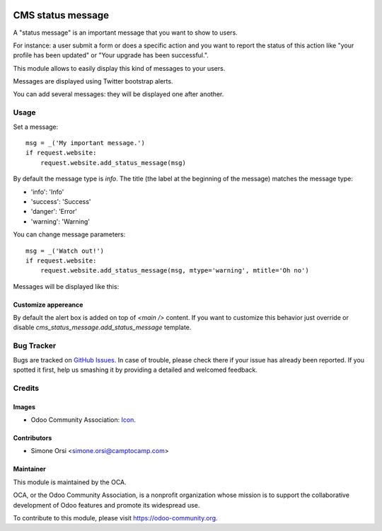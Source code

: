 .. image:: https://img.shields.io/badge/licence-AGPL--3-blue.svg
   :target: http://www.gnu.org/licenses/agpl-3.0-standalone.html
   :alt: License: AGPL-3

==================
CMS status message
==================

A "status message" is an important message that you want to show to users.

For instance: a user submit a form or does a specific action
and you want to report the status of this action
like "your profile has been updated" or "Your upgrade has been successful.".

This module allows to easily display this kind of messages to your users.

Messages are displayed using Twitter bootstrap alerts.

You can add several messages: they will be displayed one after another.

Usage
=====

Set a message::

    msg = _('My important message.')
    if request.website:
        request.website.add_status_message(msg)

By default the message type is `info`.
The title (the label at the beginning of the message) matches the message type:

* 'info': 'Info'
* 'success': 'Success'
* 'danger': 'Error'
* 'warning': 'Warning'


You can change message parameters::

    msg = _('Watch out!')
    if request.website:
        request.website.add_status_message(msg, mtype='warning', mtitle='Oh no')

Messages will be displayed like this:

|preview|

Customize appereance
--------------------

By default the alert box is added on top of `<main />` content.
If you want to customize this behavior just override or disable `cms_status_message.add_status_message` template.


Bug Tracker
===========

Bugs are tracked on `GitHub Issues
<https://github.com/OCA/website-cms/issues>`_. In case of trouble, please
check there if your issue has already been reported. If you spotted it first,
help us smashing it by providing a detailed and welcomed feedback.

Credits
=======

Images
------

* Odoo Community Association: `Icon <https://github.com/OCA/maintainer-tools/blob/master/template/module/static/description/icon.svg>`_.

Contributors
------------

* Simone Orsi <simone.orsi@camptocamp.com>

Maintainer
----------

.. image:: https://odoo-community.org/logo.png
   :alt: Odoo Community Association
   :target: https://odoo-community.org

This module is maintained by the OCA.

OCA, or the Odoo Community Association, is a nonprofit organization whose
mission is to support the collaborative development of Odoo features and
promote its widespread use.

To contribute to this module, please visit https://odoo-community.org.


.. |preview| image:: ./images/preview.png
